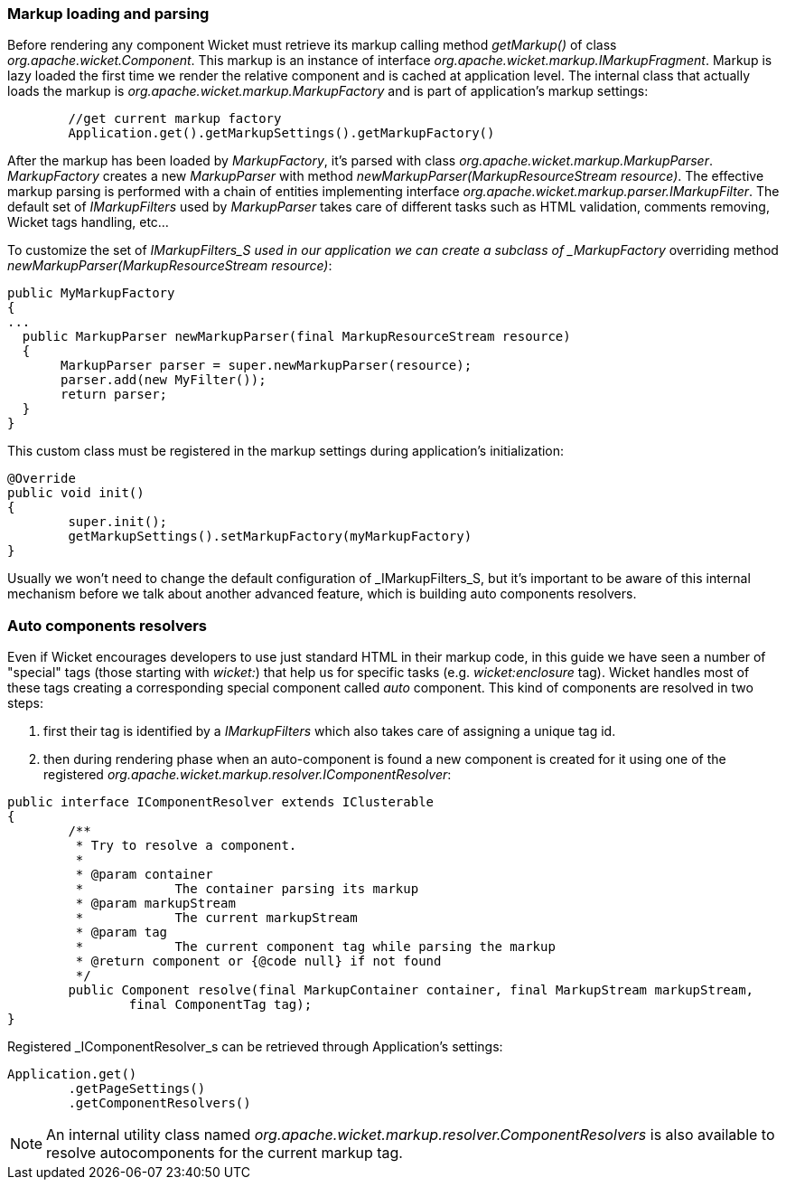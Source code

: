 
=== Markup loading and parsing

Before rendering any component Wicket must retrieve its markup calling method _getMarkup()_ of class _org.apache.wicket.Component_. This markup is an instance of interface _org.apache.wicket.markup.IMarkupFragment_. Markup is lazy loaded the first time we render the relative component and is cached at application level. The internal class that actually loads the markup is _org.apache.wicket.markup.MarkupFactory_ and is part of application's markup settings:

[source,java]
----
	//get current markup factory
	Application.get().getMarkupSettings().getMarkupFactory()
----
 
After the markup has been loaded by _MarkupFactory_, it's parsed with class _org.apache.wicket.markup.MarkupParser_. _MarkupFactory_ creates a new _MarkupParser_ with method _newMarkupParser(MarkupResourceStream resource)_. The effective markup parsing is performed with a chain of entities implementing interface _org.apache.wicket.markup.parser.IMarkupFilter_. The default set of _IMarkupFilters_ used by _MarkupParser_ takes care of different tasks such as HTML validation, comments removing, Wicket tags handling, etc... 

To customize the set of _IMarkupFilters_S used in our application we can create a subclass of _MarkupFactory_ overriding method _newMarkupParser(MarkupResourceStream resource)_:

[source,java]
----
public MyMarkupFactory 
{
...
  public MarkupParser newMarkupParser(final MarkupResourceStream resource) 
  {
       MarkupParser parser = super.newMarkupParser(resource);
       parser.add(new MyFilter());
       return parser;
  }
}
----

This custom class must be registered in the markup settings during application's initialization:

[source,java]
----
@Override
public void init()
{
	super.init();
	getMarkupSettings().setMarkupFactory(myMarkupFactory)
}
----

Usually we won't need to change the default configuration of _IMarkupFilters_S, but it's important to be aware of this internal mechanism before we talk about another advanced feature, which is building auto components resolvers.

=== Auto components resolvers

Even if Wicket encourages developers to use just standard HTML in their markup code, in this guide we have seen a number of "special" tags (those starting with _wicket:_) that help us for specific tasks (e.g. _wicket:enclosure_ tag). Wicket handles most of these tags creating a corresponding special component called _auto_ component. This kind of components are resolved in two steps:

1. first their tag is identified by a _IMarkupFilters_ which also takes care of assigning a unique tag id.
2. then during rendering phase when an auto-component is found a new component is created for it using one of the registered _org.apache.wicket.markup.resolver.IComponentResolver_:

[source,java]
----
public interface IComponentResolver extends IClusterable
{
	/**
	 * Try to resolve a component.
	 * 
	 * @param container
	 *            The container parsing its markup
	 * @param markupStream
	 *            The current markupStream
	 * @param tag
	 *            The current component tag while parsing the markup
	 * @return component or {@code null} if not found
	 */
	public Component resolve(final MarkupContainer container, final MarkupStream markupStream,
		final ComponentTag tag);
}
----

Registered _IComponentResolver_s can be retrieved through Application's settings:

[source,java]
----
Application.get()
	.getPageSettings()
	.getComponentResolvers()
----

NOTE: An internal utility class named _org.apache.wicket.markup.resolver.ComponentResolvers_ is also available to resolve autocomponents for the current markup tag.

